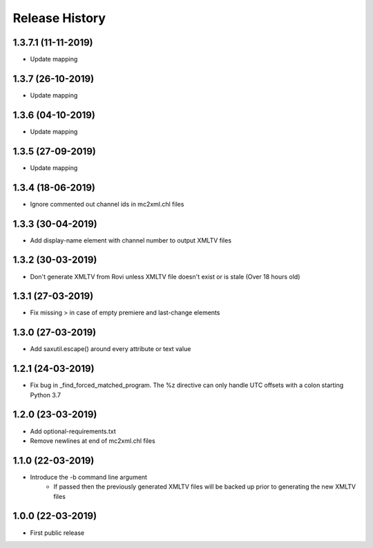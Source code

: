 .. :changelog:

Release History
===============
1.3.7.1 (11-11-2019)
------------------
* Update mapping

1.3.7 (26-10-2019)
------------------
* Update mapping

1.3.6 (04-10-2019)
------------------
* Update mapping

1.3.5 (27-09-2019)
------------------
* Update mapping

1.3.4 (18-06-2019)
------------------
* Ignore commented out channel ids in mc2xml.chl files

1.3.3 (30-04-2019)
------------------
* Add display-name element with channel number to output XMLTV files

1.3.2 (30-03-2019)
------------------
* Don't generate XMLTV from Rovi unless XMLTV file doesn't exist or is stale (Over 18 hours old)

1.3.1 (27-03-2019)
------------------
* Fix missing > in case of empty premiere and last-change elements

1.3.0 (27-03-2019)
------------------
* Add saxutil.escape() around every attribute or text value

1.2.1 (24-03-2019)
------------------
* Fix bug in _find_forced_matched_program. The %z directive can only handle UTC offsets with a colon starting Python 3.7

1.2.0 (23-03-2019)
------------------
* Add optional-requirements.txt
* Remove newlines at end of mc2xml.chl files

1.1.0 (22-03-2019)
------------------
* Introduce the -b command line argument
    * If passed then the previously generated XMLTV files will be backed up prior to generating the new XMLTV files

1.0.0 (22-03-2019)
------------------
* First public release
